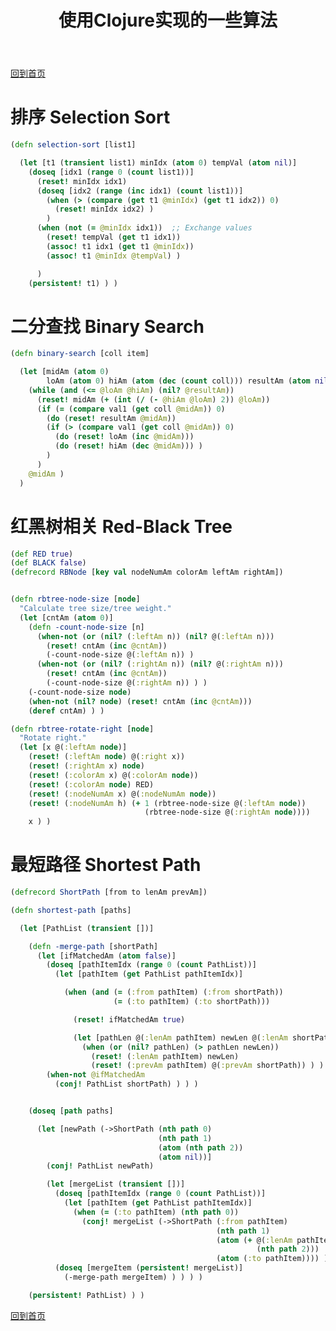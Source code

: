 
#+TITLE: 使用Clojure实现的一些算法
#+STARTUP: showeverything
#+OPTIONS: toc:nil
#+AUTHOR:

[[./index.html][回到首页]]

* 排序 Selection Sort

#+BEGIN_SRC clojure
(defn selection-sort [list1]

  (let [t1 (transient list1) minIdx (atom 0) tempVal (atom nil)]
    (doseq [idx1 (range 0 (count list1))]
      (reset! minIdx idx1)
      (doseq [idx2 (range (inc idx1) (count list1))]
        (when (> (compare (get t1 @minIdx) (get t1 idx2)) 0)
          (reset! minIdx idx2) )
        )
      (when (not (= @minIdx idx1))  ;; Exchange values
        (reset! tempVal (get t1 idx1))
        (assoc! t1 idx1 (get t1 @minIdx))
        (assoc! t1 @minIdx @tempVal) )
      
      )
    (persistent! t1) ) )
#+END_SRC

* 二分查找 Binary Search

#+BEGIN_SRC clojure
(defn binary-search [coll item]

  (let [midAm (atom 0)
        loAm (atom 0) hiAm (atom (dec (count coll))) resultAm (atom nil) val1 item]
    (while (and (<= @loAm @hiAm) (nil? @resultAm))
      (reset! midAm (+ (int (/ (- @hiAm @loAm) 2)) @loAm))
      (if (= (compare val1 (get coll @midAm)) 0)
        (do (reset! resultAm @midAm))
        (if (> (compare val1 (get coll @midAm)) 0)
          (do (reset! loAm (inc @midAm)))
          (do (reset! hiAm (dec @midAm))) )
        )
      )
    @midAm )
  )
#+END_SRC


* 红黑树相关 Red-Black Tree

#+BEGIN_SRC clojure
(def RED true)
(def BLACK false)
(defrecord RBNode [key val nodeNumAm colorAm leftAm rightAm])


(defn rbtree-node-size [node]
  "Calculate tree size/tree weight."
  (let [cntAm (atom 0)]
    (defn -count-node-size [n]
      (when-not (or (nil? (:leftAm n)) (nil? @(:leftAm n)))
        (reset! cntAm (inc @cntAm))
        (-count-node-size @(:leftAm n)) )
      (when-not (or (nil? (:rightAm n)) (nil? @(:rightAm n)))
        (reset! cntAm (inc @cntAm))
        (-count-node-size @(:rightAm n)) ) )
    (-count-node-size node)
    (when-not (nil? node) (reset! cntAm (inc @cntAm)))
    (deref cntAm) ) )

(defn rbtree-rotate-right [node]
  "Rotate right."
  (let [x @(:leftAm node)]
    (reset! (:leftAm node) @(:right x))
    (reset! (:rightAm x) node)
    (reset! (:colorAm x) @(:colorAm node))
    (reset! (:colorAm node) RED)
    (reset! (:nodeNumAm x) @(:nodeNumAm node))
    (reset! (:nodeNumAm h) (+ 1 (rbtree-node-size @(:leftAm node))
                              (rbtree-node-size @(:rightAm node))))
    x ) )
#+END_SRC

* 最短路径 Shortest Path

#+BEGIN_SRC clojure
(defrecord ShortPath [from to lenAm prevAm])

(defn shortest-path [paths]

  (let [PathList (transient [])]
  
    (defn -merge-path [shortPath]
      (let [ifMatchedAm (atom false)]
        (doseq [pathItemIdx (range 0 (count PathList))]
          (let [pathItem (get PathList pathItemIdx)]
            
            (when (and (= (:from pathItem) (:from shortPath))
                       (= (:to pathItem) (:to shortPath)))
              
              (reset! ifMatchedAm true)
              
              (let [pathLen @(:lenAm pathItem) newLen @(:lenAm shortPath)]
                (when (or (nil? pathLen) (> pathLen newLen))
                  (reset! (:lenAm pathItem) newLen)
                  (reset! (:prevAm pathItem) @(:prevAm shortPath)) ) ) ) ) )
        (when-not @ifMatchedAm
          (conj! PathList shortPath) ) ) )
    
    
    (doseq [path paths]
      
      (let [newPath (->ShortPath (nth path 0)
                                 (nth path 1)
                                 (atom (nth path 2))
                                 (atom nil))]
        (conj! PathList newPath)
        
        (let [mergeList (transient [])]
          (doseq [pathItemIdx (range 0 (count PathList))]
            (let [pathItem (get PathList pathItemIdx)]
              (when (= (:to pathItem) (nth path 0))
                (conj! mergeList (->ShortPath (:from pathItem)
                                              (nth path 1)
                                              (atom (+ @(:lenAm pathItem)
                                                       (nth path 2)))
                                              (atom (:to pathItem)))) ) ) )
          (doseq [mergeItem (persistent! mergeList)]
            (-merge-path mergeItem) ) ) ) )

    (persistent! PathList) ) )
#+END_SRC



[[./index.html][回到首页]]
